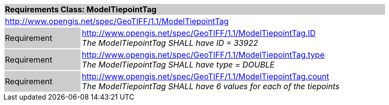 [cols="1,4",width="90%"]
|===
2+|*Requirements Class: ModelTiepointTag* {set:cellbgcolor:#CACCCE}
2+|http://www.opengis.net/spec/GeoTIFF/1.1/ModelTiepointTag
{set:cellbgcolor:#FFFFFF}

|Requirement {set:cellbgcolor:#CACCCE}
|http://www.opengis.net/spec/GeoTIFF/1.1/ModelTiepointTag.ID +
_The ModelTiepointTag SHALL have ID = 33922_
{set:cellbgcolor:#FFFFFF}

|Requirement {set:cellbgcolor:#CACCCE}
|http://www.opengis.net/spec/GeoTIFF/1.1/ModelTiepointTag.type +
_The ModelTiepointTag SHALL have type = DOUBLE_
{set:cellbgcolor:#FFFFFF}

|Requirement {set:cellbgcolor:#CACCCE}
|http://www.opengis.net/spec/GeoTIFF/1.1/ModelTiepointTag.count +
_The ModelTiepointTag SHALL have 6 values for each of the tiepoints_
{set:cellbgcolor:#FFFFFF}
|===
